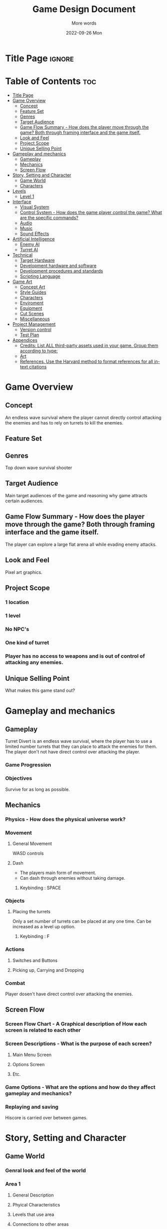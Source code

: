 #+title: Game Design Document
#+subtitle: More words
#+date: 2022-09-26 Mon
#+EXPORT_FILE_NAME: ./GDD.pdf
#+options: toc:nil title:nil

* Title Page :ignore:
#+begin_export latex
\newcommand{\gameName}{Turret Divert}
\newcommand{\shortDescription}{Manveur around hordes of enemies using using well timed dodges.}

\begin{titlepage}
\begin{center}
\title {
    Game Design Document
    \\
    \vspace{7cm}
    {\huge \gameName}
}

\maketitle
\nopar\noindent\rule{\textwidth}{0.4pt}
\begin{center}\shortDescription\end{center}
\nopar\noindent\rule{\textwidth}{0.4pt}
\vspace{15mm}

\end{center}
\end{titlepage}
#+end_export

* Table of Contents :toc:
- [[#title-page][Title Page]]
- [[#game-overview][Game Overview]]
  - [[#concept][Concept]]
  - [[#feature-set][Feature Set]]
  - [[#genres][Genres]]
  - [[#target-audience][Target Audience]]
  - [[#game-flow-summary---how-does-the-player-move-through-the-game-both-through-framing-interface-and-the-game-itself][Game Flow Summary - How does the player move through the game? Both through framing interface and the game itself.]]
  - [[#look-and-feel][Look and Feel]]
  - [[#project-scope][Project Scope]]
  - [[#unique-selling-point][Unique Selling Point]]
- [[#gameplay-and-mechanics][Gameplay and mechanics]]
  - [[#gameplay][Gameplay]]
  - [[#mechanics][Mechanics]]
  - [[#screen-flow][Screen Flow]]
- [[#story-setting-and-character][Story, Setting and Character]]
  - [[#game-world][Game World]]
  - [[#characters][Characters]]
- [[#levels][Levels]]
  - [[#level-1][Level 1]]
- [[#interface][Interface]]
  - [[#visual-system][Visual System]]
  - [[#control-system---how-does-the-game-player-control-the-game-what-are-the-specific-commands][Control System - How does the game player control the game? What are the specific commands?]]
  - [[#audio][Audio]]
  - [[#music][Music]]
  - [[#sound-effects][Sound Effects]]
- [[#artificial-intelligence][Artificial Intelligence]]
  - [[#enemy-ai][Enemy AI]]
  - [[#turret-ai][Turret AI]]
- [[#technical][Technical]]
  - [[#target-hardware][Target Hardware]]
  - [[#development-hardware-and-software][Development hardware and software]]
  - [[#development-procedures-and-standards][Development procedures and standards]]
  - [[#scripting-language][Scripting Language]]
- [[#game-art][Game Art]]
  - [[#concept-art][Concept Art]]
  - [[#style-guides][Style Guides]]
  - [[#characters-1][Characters]]
  - [[#enviroment][Enviroment]]
  - [[#equipment][Equipment]]
  - [[#cut-scenes][Cut Scenes]]
  - [[#miscellaneous][Miscellaneous]]
- [[#project-management][Project Management]]
  - [[#version-control][Version control]]
  - [[#test-plan][Test Plan]]
- [[#appendices][Appendices]]
  - [[#credits-list-all-third-party-assets-used-in-your-game-group-them-according-to-type][Credits: List ALL third-party assets used in your game. Group them according to type:]]
  - [[#art][Art]]
  - [[#references-use-the-harvard-method-to-format-references-for-all-in-text-citations][References. Use the Harvard method to format references for all in-text citations]]

* Game Overview
# The very basic idea of the game
** Concept
An endless wave survival where the player cannot directly control attacking the enemies and has to rely on turrets to kill the enemies.
** Feature Set
** Genres
Top down wave survival shooter
** Target Audience

Main target audiences of the game and reasoning why game attracts certain audiences.
** Game Flow Summary - How does the player move through the game? Both through framing interface and the game itself.
The player can explore a large flat arena all while evading enemy attacks.
** Look and Feel
Pixel art graphics.
** Project Scope
*** 1 location
*** 1 level
*** No NPC's
*** One kind of turret
*** Player has no access to weapons and is out of control of attacking any enemies.

** Unique Selling Point
What makes this game stand out?

* Gameplay and mechanics
** Gameplay
Turret Divert is an endless wave survival, where the player has to use a limited number turrets that they can place to attack the enemies for them.
The player don't not have direct control over attacking the player.
*** Game Progression
*** Objectives
Survive for as long as possible.
** Mechanics
*** Physics - How does the physical universe work?
*** Movement
**** General Movement
WASD controls
**** Dash
- The players main form of movement.
- Can dash through enemies without taking damage.
***** Keybinding : SPACE

*** Objects
**** Placing the turrets
Only a set number of turrets can be placed at any one time.
Can be increased as a level up option.
***** Keybinding : F
*** Actions
**** Switches and Buttons
**** Picking up, Carrying and Dropping
*** Combat
Player dosen't have direct control over attacking the enemies.

** Screen Flow
*** Screen Flow Chart - A Graphical description of How each screen is related to each other
*** Screen Descriptions - What is the purpose of each screen?
**** Main Menu Screen
**** Options Screen
**** Etc.
*** Game Options - What are the options and how do they affect gameplay and mechanics?
*** Replaying and saving
Hiscore is carried over between games.

* Story, Setting and Character
** Game World
*** Genral look and feel of the world
*** Area 1
**** General Description
**** Phyical Characteristics
**** Levels that use area
**** Connections to other areas
** Characters
*** Character 1
**** Back Story
**** Personality
**** Look
***** Physical Characteristics
***** Animations
**** Special Abilities
**** Relevance to game story
**** Relationship to other characters
**** Statistics

* Levels
** Level 1
*** Synopsis
*** Introductory Material ( Cut scene? Mission briefing? )
*** Objectives
Survive for as long as possible against waves of enemies.
*** Physical Description
*** Map
*** Critial Path
*** Encounters
*** Level Walkthrough
*** Closing Material
* Interface
** Visual System
*** HUD - What controls
*** Menus
*** Rendering System
*** Camera
*** Lighting Models
** Control System - How does the game player control the game? What are the specific commands?
** Audio

** Music
** Sound Effects

* Artificial Intelligence
** Enemy AI
The active opponent that chases down the player on mass and therefore requires strategic decisions making.
** Turret AI
*** Player Collision detection
*** No Pathfinding
* Technical
** Target Hardware
** Development hardware and software
** Development procedures and standards
** Scripting Language
C++
SFML
* Game Art
** Concept Art
** Style Guides
** Characters
** Enviroment
** Equipment
** Cut Scenes
** Miscellaneous

* Project Management
** Version control
Git/Github
** Test Plan
* Appendices
- [[https://github.com/viirret/gdd-template/blob/main/main.tex][gdd-template/main.tex at main · viirret/gdd-template · GitHub]]
** Credits: List ALL third-party assets used in your game. Group them according to type:
*** Images
*** Models
*** Animations
*** Audio
*** Cameras
*** Player controllers
*** Etc.
** Art
** References. Use the Harvard method to format references for all in-text citations
